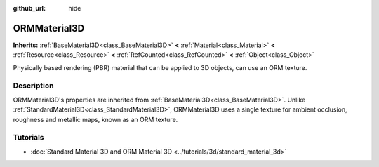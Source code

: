 :github_url: hide

.. DO NOT EDIT THIS FILE!!!
.. Generated automatically from Godot engine sources.
.. Generator: https://github.com/godotengine/godot/tree/master/doc/tools/make_rst.py.
.. XML source: https://github.com/godotengine/godot/tree/master/doc/classes/ORMMaterial3D.xml.

.. _class_ORMMaterial3D:

ORMMaterial3D
=============

**Inherits:** :ref:`BaseMaterial3D<class_BaseMaterial3D>` **<** :ref:`Material<class_Material>` **<** :ref:`Resource<class_Resource>` **<** :ref:`RefCounted<class_RefCounted>` **<** :ref:`Object<class_Object>`

Physically based rendering (PBR) material that can be applied to 3D objects, can use an ORM texture.

.. rst-class:: classref-introduction-group

Description
-----------

ORMMaterial3D's properties are inherited from :ref:`BaseMaterial3D<class_BaseMaterial3D>`. Unlike :ref:`StandardMaterial3D<class_StandardMaterial3D>`, ORMMaterial3D uses a single texture for ambient occlusion, roughness and metallic maps, known as an ORM texture.

.. rst-class:: classref-introduction-group

Tutorials
---------

- :doc:`Standard Material 3D and ORM Material 3D <../tutorials/3d/standard_material_3d>`

.. |virtual| replace:: :abbr:`virtual (This method should typically be overridden by the user to have any effect.)`
.. |const| replace:: :abbr:`const (This method has no side effects. It doesn't modify any of the instance's member variables.)`
.. |vararg| replace:: :abbr:`vararg (This method accepts any number of arguments after the ones described here.)`
.. |constructor| replace:: :abbr:`constructor (This method is used to construct a type.)`
.. |static| replace:: :abbr:`static (This method doesn't need an instance to be called, so it can be called directly using the class name.)`
.. |operator| replace:: :abbr:`operator (This method describes a valid operator to use with this type as left-hand operand.)`
.. |bitfield| replace:: :abbr:`BitField (This value is an integer composed as a bitmask of the following flags.)`

